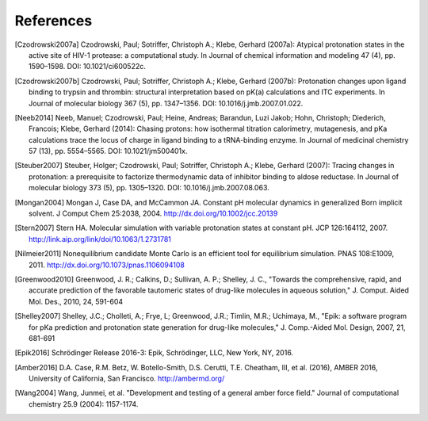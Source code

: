 References
==========

.. [Czodrowski2007a]  Czodrowski, Paul; Sotriffer, Christoph A.; Klebe, Gerhard (2007a): Atypical protonation states in the active site of HIV-1 protease: a computational study. In Journal of chemical information and modeling 47 (4), pp. 1590–1598. DOI: 10.1021/ci600522c.

.. [Czodrowski2007b] Czodrowski, Paul; Sotriffer, Christoph A.; Klebe, Gerhard (2007b): Protonation changes upon ligand binding to trypsin and thrombin: structural interpretation based on pK(a) calculations and ITC experiments. In Journal of molecular biology 367 (5), pp. 1347–1356. DOI: 10.1016/j.jmb.2007.01.022.

.. [Neeb2014] Neeb, Manuel; Czodrowski, Paul; Heine, Andreas; Barandun, Luzi Jakob; Hohn, Christoph; Diederich, Francois; Klebe, Gerhard (2014): Chasing protons: how isothermal titration calorimetry, mutagenesis, and pKa calculations trace the locus of charge in ligand binding to a tRNA-binding enzyme. In Journal of medicinal chemistry 57 (13), pp. 5554–5565. DOI: 10.1021/jm500401x.

.. [Steuber2007] Steuber, Holger; Czodrowski, Paul; Sotriffer, Christoph A.; Klebe, Gerhard (2007): Tracing changes in protonation: a prerequisite to factorize thermodynamic data of inhibitor binding to aldose reductase. In Journal of molecular biology 373 (5), pp. 1305–1320. DOI: 10.1016/j.jmb.2007.08.063.


.. [Mongan2004] Mongan J, Case DA, and McCammon JA. Constant pH molecular dynamics in generalized Born implicit solvent. J Comput Chem 25:2038, 2004.
  http://dx.doi.org/10.1002/jcc.20139


.. [Stern2007] Stern HA. Molecular simulation with variable protonation states at constant pH. JCP 126:164112, 2007.
  http://link.aip.org/link/doi/10.1063/1.2731781


.. [Nilmeier2011] Nonequilibrium candidate Monte Carlo is an efficient tool for equilibrium simulation. PNAS 108:E1009, 2011.
  http://dx.doi.org/10.1073/pnas.1106094108


.. [Greenwood2010] Greenwood, J. R.; Calkins, D.; Sullivan, A. P.; Shelley, J. C., "Towards the comprehensive, rapid, and accurate prediction of the favorable tautomeric states of drug-like molecules in aqueous solution," J. Comput. Aided Mol. Des., 2010, 24, 591-604

.. [Shelley2007]  Shelley, J.C.; Cholleti, A.; Frye, L; Greenwood, J.R.; Timlin, M.R.; Uchimaya, M., "Epik: a software program for pKa prediction and protonation state generation for drug-like molecules," J. Comp.-Aided Mol. Design, 2007, 21, 681-691

.. [Epik2016]    Schrödinger Release 2016-3: Epik, Schrödinger, LLC, New York, NY, 2016.

.. [Amber2016] D.A. Case, R.M. Betz, W. Botello-Smith, D.S. Cerutti, T.E. Cheatham, III, et al. (2016),
    AMBER 2016, University of California, San Francisco.
    http://ambermd.org/

.. [Wang2004] Wang, Junmei, et al. "Development and testing of a general amber force field." Journal of computational chemistry 25.9 (2004): 1157-1174.